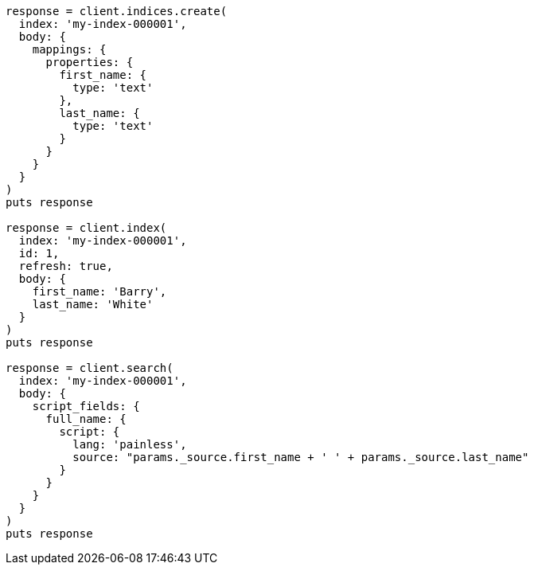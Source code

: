 [source, ruby]
----
response = client.indices.create(
  index: 'my-index-000001',
  body: {
    mappings: {
      properties: {
        first_name: {
          type: 'text'
        },
        last_name: {
          type: 'text'
        }
      }
    }
  }
)
puts response

response = client.index(
  index: 'my-index-000001',
  id: 1,
  refresh: true,
  body: {
    first_name: 'Barry',
    last_name: 'White'
  }
)
puts response

response = client.search(
  index: 'my-index-000001',
  body: {
    script_fields: {
      full_name: {
        script: {
          lang: 'painless',
          source: "params._source.first_name + ' ' + params._source.last_name"
        }
      }
    }
  }
)
puts response
----
